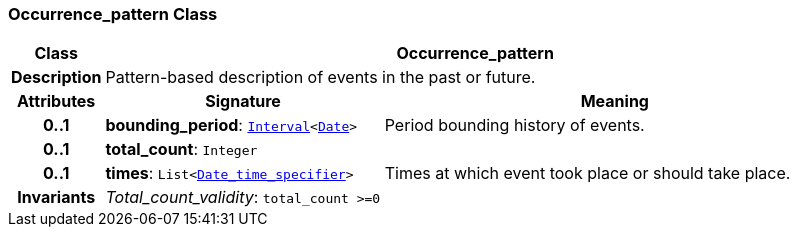 === Occurrence_pattern Class

[cols="^1,3,5"]
|===
h|*Class*
2+^h|*Occurrence_pattern*

h|*Description*
2+a|Pattern-based description of events in the past or future.

h|*Attributes*
^h|*Signature*
^h|*Meaning*

h|*0..1*
|*bounding_period*: `link:/releases/BASE/{base_release}/foundation_types.html#_interval_class[Interval^]<link:/releases/BASE/{base_release}/foundation_types.html#_date_class[Date^]>`
a|Period bounding history of events.

h|*0..1*
|*total_count*: `Integer`
a|

h|*0..1*
|*times*: `List<<<_date_time_specifier_class,Date_time_specifier>>>`
a|Times at which event took place or should take place.

h|*Invariants*
2+a|__Total_count_validity__: `total_count >=0`
|===
